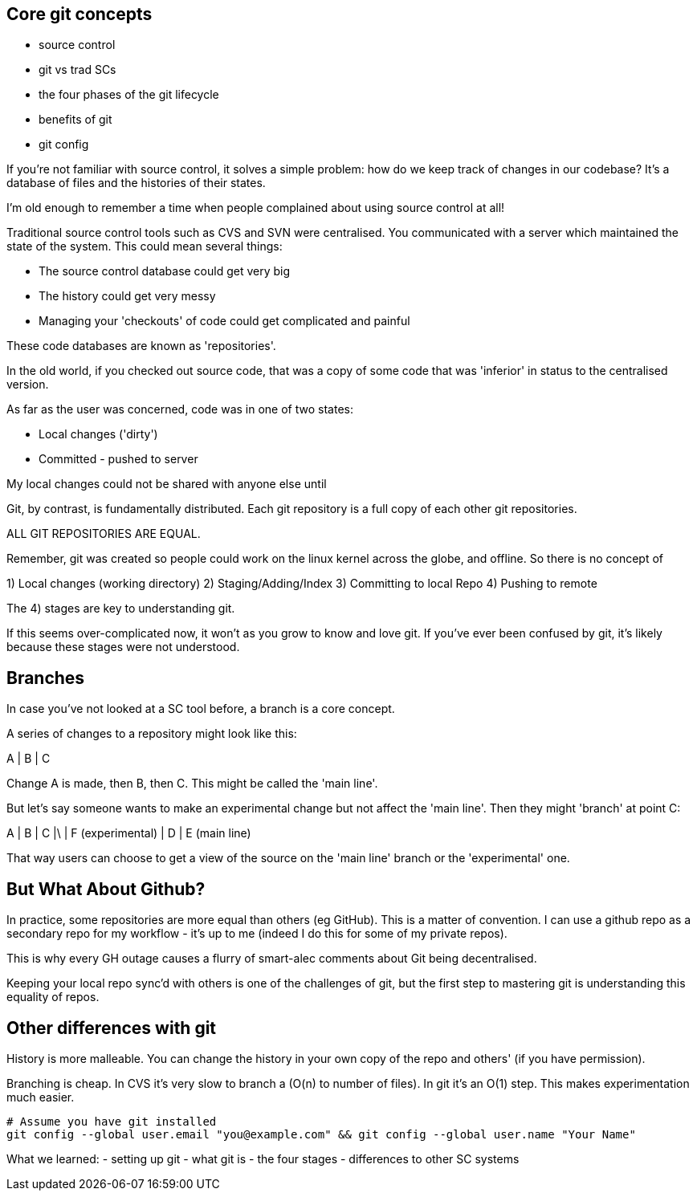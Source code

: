 Core git concepts
-----------------

- source control
- git vs trad SCs
- the four phases of the git lifecycle
- benefits of git
- git config

If you're not familiar with source control, it solves a simple problem: how do
we keep track of changes in our codebase? It's a database of files and the
histories of their states.

I'm old enough to remember a time when people complained about using source
control at all!

Traditional source control tools such as CVS and SVN were centralised. You
communicated with a server which maintained the state of the system. This could
mean several things:

- The source control database could get very big
- The history could get very messy
- Managing your 'checkouts' of code could get complicated and painful

These code databases are known as 'repositories'.

In the old world, if you checked out source code, that was a copy of some code
that was 'inferior' in status to the centralised version.

As far as the user was concerned, code was in one of two states:

- Local changes ('dirty')
- Committed - pushed to server

My local changes could not be shared with anyone else until

Git, by contrast, is fundamentally distributed. Each git repository is a full
copy of each other git repositories.

ALL GIT REPOSITORIES ARE EQUAL.

Remember, git was created so people could work on the linux kernel across the
globe, and offline. So there is no concept of 

1) Local changes (working directory)
2) Staging/Adding/Index
3) Committing to local Repo
4) Pushing to remote

The 4) stages are key to understanding git.

If this seems over-complicated now, it won't as you grow to know and love git.
If you've ever been confused by git, it's likely because these stages were
not understood.

Branches
--------

In case you've not looked at a SC tool before, a branch is a core concept.

A series of changes to a repository might look like this:

A
|
B
|
C

Change A is made, then B, then C. This might be called the 'main line'.

But let's say someone wants to make an experimental change but not affect
the 'main line'. Then they might 'branch' at point C:

A
|
B
|
C
|\
| F (experimental)
|
D
|
E (main line)

That way users can choose to get a view of the source on the 'main line' branch
or the 'experimental' one.


But What About Github?
----------------------

In practice, some repositories are more equal than others (eg GitHub). This is
a matter of convention. I can use a github repo as a secondary repo for my
workflow - it's up to me (indeed I do this for some of my private repos).

This is why every GH outage causes a flurry of smart-alec comments about Git being
decentralised.

Keeping your local repo sync'd with others is one of the challenges of git, but
the first step to mastering git is understanding this equality of repos.

Other differences with git
--------------------------

History is more malleable. You can change the history in your own copy of
the repo and others' (if you have permission).

Branching is cheap. In CVS it's very slow to branch a (O(n) to number of files).
In git it's an O(1) step.
This makes experimentation much easier.

----
# Assume you have git installed
git config --global user.email "you@example.com" && git config --global user.name "Your Name"
----

What we learned:
- setting up git
- what git is - the four stages
- differences to other SC systems
